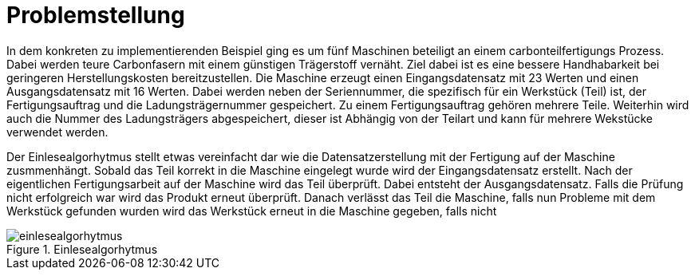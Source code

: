 = Problemstellung
:toc:
:toc-title: Inhaltsverzeichnis
:imagesdir: bilder

In dem konkreten zu implementierenden Beispiel ging es um fünf Maschinen beteiligt an einem carbonteilfertigungs
Prozess. Dabei werden teure Carbonfasern mit einem günstigen Trägerstoff vernäht. Ziel dabei ist es eine bessere
Handhabarkeit bei geringeren Herstellungskosten bereitzustellen. Die Maschine erzeugt einen  Eingangsdatensatz mit 23
Werten und einen Ausgangsdatensatz mit 16 Werten. Dabei werden neben der Seriennummer, die spezifisch für ein Werkstück
(Teil) ist, der Fertigungsauftrag und die Ladungsträgernummer gespeichert. Zu einem Fertigungsauftrag gehören mehrere
Teile. Weiterhin wird auch die Nummer des Ladungsträgers abgespeichert, dieser ist Abhängig von der Teilart und kann
für mehrere Wekstücke verwendet werden.

Der Einlesealgorhytmus stellt etwas vereinfacht dar wie die Datensatzerstellung mit der Fertigung auf der Maschine
zusmmenhängt. Sobald das Teil korrekt in die Maschine eingelegt wurde wird der Eingangsdatensatz erstellt. Nach der
eigentlichen Fertigungsarbeit auf der Maschine wird das Teil überprüft. Dabei entsteht der Ausgangsdatensatz. Falls
die Prüfung nicht erfolgreich war wird das Produkt erneut überprüft. Danach verlässt das Teil die Maschine, falls
nun Probleme mit dem Werkstück gefunden wurden wird das Werkstück erneut in die Maschine gegeben, falls nicht

image::einlesealgorhytmus.png[title="Einlesealgorhytmus"]

